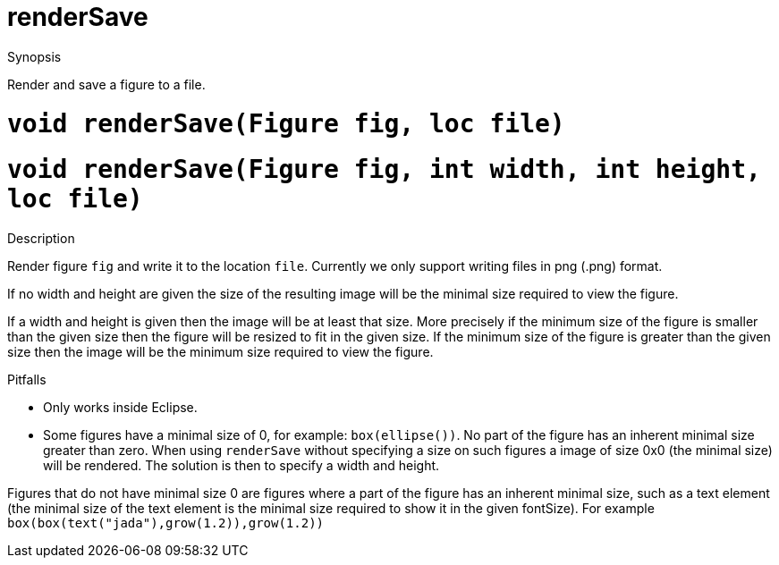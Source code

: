 [[Render-renderSave]]
# renderSave
:concept: Vis/Render/renderSave

.Synopsis
Render and save a figure to a file.

.Syntax

.Types

.Function

# `void renderSave(Figure fig, loc file)`
# `void renderSave(Figure fig, int width, int height, loc file)`

.Description
Render figure `fig` and write it to the location `file`.
Currently we only support writing files in png (.png) format.

If no width and height are given the size of the resulting image will be the minimal size required to view the figure. 

If a width and height is given then the image will be at least that size. More precisely if the minimum size of the figure is smaller than the given size then the figure will be resized to fit in the given size. If the minimum size of the figure is greater than the given size then the image will be the minimum size required to view the figure.

.Examples

.Benefits

.Pitfalls

*  Only works inside Eclipse.
*  Some figures have a minimal size of 0, for example: `box(ellipse())`. No part of the figure has an inherent minimal size greater than zero.  When using `renderSave` without specifying a size on such figures a image of size 0x0 (the minimal size) will be rendered. The solution is then to specify a width and height. 

Figures that do not have minimal size 0 are figures where a part of the figure has an inherent minimal size, such as a text element (the minimal size of the text element is the minimal size required to show it in the given fontSize). For example `box(box(text("jada"),grow(1.2)),grow(1.2))`


:leveloffset: +1

:leveloffset: -1